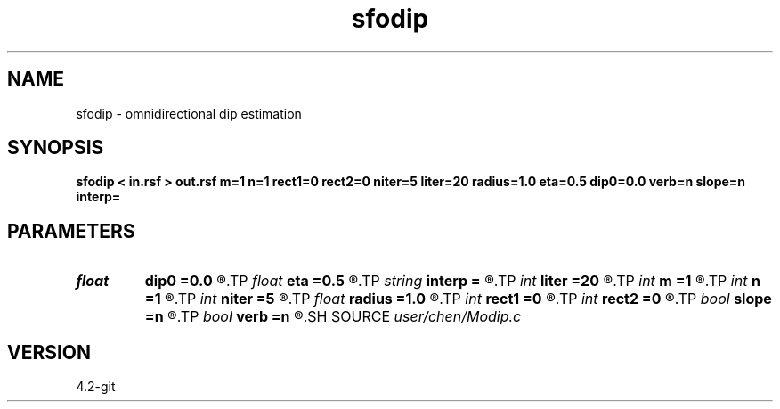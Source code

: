.TH sfodip 1  "APRIL 2023" Madagascar "Madagascar Manuals"
.SH NAME
sfodip \- omnidirectional dip estimation  
.SH SYNOPSIS
.B sfodip < in.rsf > out.rsf m=1 n=1 rect1=0 rect2=0 niter=5 liter=20 radius=1.0 eta=0.5 dip0=0.0 verb=n slope=n interp=
.SH PARAMETERS
.PD 0
.TP
.I float  
.B dip0
.B =0.0
.R  	starting dip
.TP
.I float  
.B eta
.B =0.5
.R  	steps for iteration
.TP
.I string 
.B interp
.B =
.R  	interpolation method: maxflat lagrange bspline
.TP
.I int    
.B liter
.B =20
.R  	number of linear iterations
.TP
.I int    
.B m
.B =1
.R  	b[-m, ... ,n]
.TP
.I int    
.B n
.B =1
.R  	b[-m, ... ,n]
.TP
.I int    
.B niter
.B =5
.R  	number of iterations
.TP
.I float  
.B radius
.B =1.0
.R  	interpolating radius for opwd
.TP
.I int    
.B rect1
.B =0
.R  	dip smoothness on 1st axis
.TP
.I int    
.B rect2
.B =0
.R  	dip smoothness on 2nd axis
.TP
.I bool   
.B slope
.B =n
.R  [y/n]	slope (y) or dip (n) estimation
.TP
.I bool   
.B verb
.B =n
.R  [y/n]	verbosity flag
.SH SOURCE
.I user/chen/Modip.c
.SH VERSION
4.2-git

